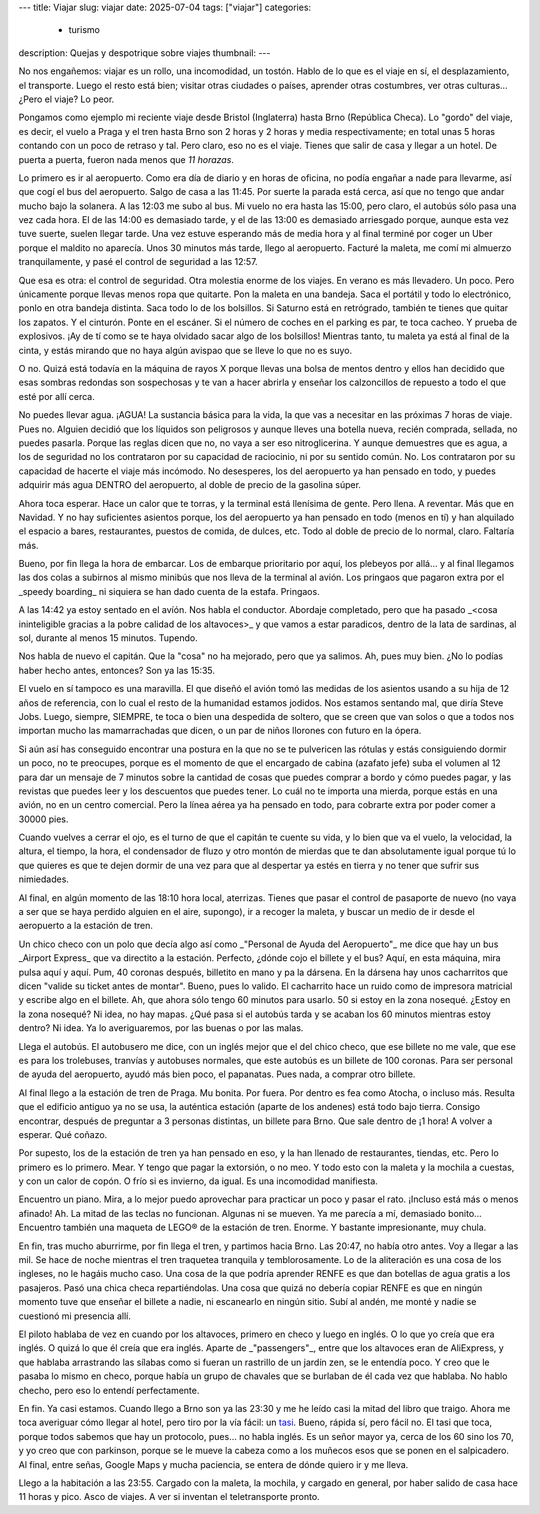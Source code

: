 ---
title: Viajar
slug: viajar
date: 2025-07-04
tags: ["viajar"]
categories:
  - turismo
description: Quejas y despotrique sobre viajes
thumbnail:
---

No nos engañemos: viajar es un rollo, una incomodidad, un
tostón. Hablo de lo que es el viaje en sí, el desplazamiento, el
transporte. Luego el resto está bien; visitar otras ciudades o países,
aprender otras costumbres, ver otras culturas… ¿Pero el viaje? Lo
peor.

Pongamos como ejemplo mi reciente viaje desde Bristol (Inglaterra)
hasta Brno (República Checa). Lo "gordo" del viaje, es decir, el vuelo
a Praga y el tren hasta Brno son 2 horas y 2 horas y media
respectivamente; en total unas 5 horas contando con un poco de retraso
y tal. Pero claro, eso no es el viaje. Tienes que salir de casa y
llegar a un hotel. De puerta a puerta, fueron nada menos que *11
horazas*.

.. TEASER_END


Lo primero es ir al aeropuerto. Como era día de diario y en horas de
oficina, no podía engañar a nade para llevarme, así que cogí el bus
del aeropuerto. Salgo de casa a las 11:45. Por suerte la parada está
cerca, así que no tengo que andar mucho bajo la solanera. A las 12:03
me subo al bus. Mi vuelo no era hasta las 15:00, pero claro, el
autobús sólo pasa una vez cada hora. El de las 14:00 es demasiado
tarde, y el de las 13:00 es demasiado arriesgado porque, aunque esta
vez tuve suerte, suelen llegar tarde. Una vez estuve esperando más de
media hora y al final terminé por coger un Uber porque el maldito no
aparecía. Unos 30 minutos más tarde, llego al aeropuerto. Facturé la
maleta, me comí mi almuerzo tranquilamente, y pasé el control de
seguridad a las 12:57.

Que esa es otra: el control de seguridad. Otra molestia enorme de los
viajes. En verano es más llevadero. Un poco. Pero únicamente porque
llevas menos ropa que quitarte. Pon la maleta en una bandeja. Saca el
portátil y todo lo electrónico, ponlo en otra bandeja distinta. Saca
todo lo de los bolsillos. Si Saturno está en retrógrado, también te
tienes que quitar los zapatos. Y el cinturón. Ponte en el escáner. Si
el número de coches en el parking es par, te toca cacheo. Y prueba de
explosivos. ¡Ay de tí como se te haya olvidado sacar algo de los
bolsillos! Mientras tanto, tu maleta ya está al final de la cinta, y
estás mirando que no haya algún avispao que se lleve lo que no es
suyo.

O no. Quizá está todavía en la máquina de rayos X porque llevas una
bolsa de mentos dentro y ellos han decidido que esas sombras redondas
son sospechosas y te van a hacer abrirla y enseñar los calzoncillos de
repuesto a todo el que esté por allí cerca.

No puedes llevar agua. ¡AGUA! La sustancia básica para la vida, la que
vas a necesitar en las próximas 7 horas de viaje. Pues no. Alguien
decidió que los líquidos son peligrosos y aunque lleves una botella
nueva, recién comprada, sellada, no puedes pasarla. Porque las reglas
dicen que no, no vaya a ser eso nitroglicerina. Y aunque demuestres
que es agua, a los de seguridad no los contrataron por su capacidad de
raciocinio, ni por su sentido común. No. Los contrataron por su
capacidad de hacerte el viaje más incómodo. No desesperes, los del
aeropuerto ya han pensado en todo, y puedes adquirir más agua DENTRO
del aeropuerto, al doble de precio de la gasolina súper.

Ahora toca esperar. Hace un calor que te torras, y la terminal está
llenísima de gente. Pero llena. A reventar. Más que en Navidad. Y no
hay suficientes asientos porque, los del aeropuerto ya han pensado en
todo (menos en tí) y han alquilado el espacio a bares, restaurantes,
puestos de comida, de dulces, etc. Todo al doble de precio de lo
normal, claro. Faltaría más.

Bueno, por fin llega la hora de embarcar. Los de embarque prioritario
por aquí, los plebeyos por allá… y al final llegamos las dos colas a
subirnos al mismo minibús que nos lleva de la terminal al avión. Los
pringaos que pagaron extra por el _speedy boarding_ ni siquiera se han
dado cuenta de la estafa. Pringaos.

A las 14:42 ya estoy sentado en el avíón. Nos habla el
conductor. Abordaje completado, pero que ha pasado _<cosa ininteligible
gracias a la pobre calidad de los altavoces>_ y que vamos a estar
paradicos, dentro de la lata de sardinas, al sol, durante al menos 15
minutos. Tupendo.

Nos habla de nuevo el capitán. Que la "cosa" no ha mejorado, pero que
ya salimos. Ah, pues muy bien. ¿No lo podías haber hecho antes,
entonces? Son ya las 15:35.

El vuelo en sí tampoco es una maravilla. El que diseñó el avión tomó
las medidas de los asientos usando a su hija de 12 años de referencia,
con lo cual el resto de la humanidad estamos jodidos. Nos estamos
sentando mal, que diría Steve Jobs. Luego, siempre, SIEMPRE, te toca o
bien una despedida de soltero, que se creen que van solos o que a
todos nos importan mucho las mamarrachadas que dicen, o un par de
niños llorones con futuro en la ópera.

Si aún así has conseguido encontrar una postura en la que no se te
pulvericen las rótulas y estás consiguiendo dormir un poco, no te
preocupes, porque es el momento de que el encargado de cabina (azafato
jefe) suba el volumen al 12 para dar un mensaje de 7 minutos sobre la
cantidad de cosas que puedes comprar a bordo y cómo puedes pagar, y
las revistas que puedes leer y los descuentos que puedes tener. Lo
cuál no te importa una mierda, porque estás en una avión, no en un
centro comercial. Pero la línea aérea ya ha pensado en todo, para
cobrarte extra por poder comer a 30000 pies.

Cuando vuelves a cerrar el ojo, es el turno de que el capitán te
cuente su vida, y lo bien que va el vuelo, la velocidad, la altura, el
tiempo, la hora, el condensador de fluzo y otro montón de mierdas que
te dan absolutamente igual porque tú lo que quieres es que te dejen
dormir de una vez para que al despertar ya estés en tierra y no tener
que sufrir sus nimiedades.

Al final, en algún momento de las 18:10 hora local, aterrizas. Tienes
que pasar el control de pasaporte de nuevo (no vaya a ser que se haya
perdido alguien en el aire, supongo), ir a recoger la maleta, y buscar
un medio de ir desde el aeropuerto a la estación de tren.

Un chico checo con un polo que decía algo así como _"Personal de Ayuda
del Aeropuerto"_ me dice que hay un bus _Airport Express_ que va
directito a la estación. Perfecto, ¿dónde cojo el billete y el bus?
Aquí, en esta máquina, mira pulsa aquí y aquí. Pum, 40 coronas
después, billetito en mano y pa la dársena. En la dársena hay unos
cacharritos que dicen "valide su ticket antes de montar". Bueno, pues
lo valido. El cacharrito hace un ruido como de impresora matricial y
escribe algo en el billete. Ah, que ahora sólo tengo 60 minutos para
usarlo. 50 si estoy en la zona nosequé. ¿Estoy en la zona nosequé? Ni
idea, no hay mapas. ¿Qué pasa si el autobús tarda y se acaban los 60
minutos mientras estoy dentro?  Ni idea. Ya lo averiguaremos, por las
buenas o por las malas.

Llega el autobús. El autobusero me dice, con un inglés mejor que el
del chico checo, que ese billete no me vale, que ese es para los
trolebuses, tranvías y autobuses normales, que este autobús es un
billete de 100 coronas. Para ser personal de ayuda del aeropuerto,
ayudó más bien poco, el papanatas. Pues nada, a comprar otro billete.

Al final llego a la estación de tren de Praga. Mu bonita. Por
fuera. Por dentro es fea como Atocha, o incluso más. Resulta que el
edificio antiguo ya no se usa, la auténtica estación (aparte de los
andenes) está todo bajo tierra. Consigo encontrar, después de
preguntar a 3 personas distintas, un billete para Brno. Que sale
dentro de ¡1 hora! A volver a esperar. Qué coñazo.

Por supesto, los de la estación de tren ya han pensado en eso, y la
han llenado de restaurantes, tiendas, etc. Pero lo primero es lo
primero. Mear. Y tengo que pagar la extorsión, o no meo. Y todo esto
con la maleta y la mochila a cuestas, y con un calor de copón. O frío
si es invierno, da igual. Es una incomodidad manifiesta.

Encuentro un piano. Mira, a lo mejor puedo aprovechar para practicar
un poco y pasar el rato. ¡Incluso está más o menos afinado! Ah. La
mitad de las teclas no funcionan. Algunas ni se mueven. Ya me parecía
a mí, demasiado bonito… Encuentro también una maqueta de LEGO® de la
estación de tren. Enorme. Y bastante impresionante, muy chula.

En fin, tras mucho aburrirme, por fin llega el tren, y partimos hacia
Brno. Las 20:47, no había otro antes. Voy a llegar a
las mil. Se hace de noche mientras el tren traquetea tranquila y
temblorosamente. Lo de la aliteración es una cosa de los ingleses, no
le hagáis mucho caso. Una cosa de la que podría aprender RENFE es que
dan botellas de agua gratis a los pasajeros. Pasó una chica checa
repartiéndolas. Una cosa que quizá no debería copiar RENFE es que en
ningún momento tuve que enseñar el billete a nadie, ni escanearlo en
ningún sitio. Subí al andén, me monté y nadie se cuestionó mi
presencia allí.

El piloto hablaba de vez en cuando por los altavoces, primero en checo
y luego en inglés. O lo que yo creía que era inglés. O quizá lo que él
creía que era inglés. Aparte de _"passengers"_, entre que los
altavoces eran de AliExpress, y que hablaba arrastrando las sílabas
como si fueran un rastrillo de un jardín zen, se le entendía poco. Y
creo que le pasaba lo mismo en checo, porque había un grupo de
chavales que se burlaban de él cada vez que hablaba. No hablo checho,
pero eso lo entendí perfectamente.

En fin. Ya casi estamos. Cuando llego a Brno son ya las 23:30 y me he
leído casi la mitad del libro que traigo. Ahora me toca averiguar cómo
llegar al hotel, pero tiro por la vía fácil: un tasi_. Bueno, rápida
sí, pero fácil no. El tasi que toca, porque todos sabemos que hay un
protocolo, pues… no habla inglés. Es un señor mayor ya, cerca de los
60 sino los 70, y yo creo que con parkinson, porque se le mueve la
cabeza como a los muñecos esos que se ponen en el salpicadero. Al
final, entre señas, Google Maps y mucha paciencia, se entera de dónde
quiero ir y me lleva.

Llego a la habitación a las 23:55. Cargado con la maleta, la mochila,
y cargado en general, por haber salido de casa hace 11 horas y
pico. Asco de viajes. A ver si inventan el teletransporte pronto.

.. _tasi: https://www.youtube.com/watch?v=qw1Psmc8wAU
